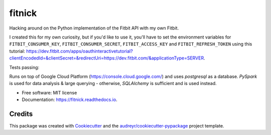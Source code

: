 =======
fitnick
=======

.. image:: https://readthedocs.org/projects/fitnick/badge/?version=latest
        :target: https://fitnick.readthedocs.io/en/latest/?badge=latest
        :alt: Documentation Status

.. image:: https://img.shields.io/travis/kcinnick/fitnick.svg
        :target: https://travis-ci.com/kcinnick/fitnick

Hacking around on the Python implementation of the Fitbit API with my own Fitbit.

I created this for my own curiosity, but if you'd like to use it, you'll have to set the environment variables for ``FITBIT_CONSUMER_KEY``, ``FITBIT_CONSUMER_SECRET``, ``FITBIT_ACCESS_KEY`` and ``FITBIT_REFRESH_TOKEN`` using this tutorial: https://dev.fitbit.com/apps/oauthinteractivetutorial?clientEncodedId=&clientSecret=&redirectUri=https://dev.fitbit.com/&applicationType=SERVER.

Tests passing:

.. image:: https://i.imgur.com/LuRgElm.png
        :target: https://i.imgur.com/LuRgElm.png

Runs on top of Google Cloud Platform (https://console.cloud.google.com/) and uses `postgresql` as a database.  `PySpark` is used for data analysis & large querying - otherwise, `SQLAlchemy` is sufficient and is used instead.

* Free software: MIT license
* Documentation: https://fitnick.readthedocs.io.


Credits
-------

This package was created with Cookiecutter_ and the `audreyr/cookiecutter-pypackage`_ project template.

.. _Cookiecutter: https://github.com/audreyr/cookiecutter
.. _`audreyr/cookiecutter-pypackage`: https://github.com/audreyr/cookiecutter-pypackage
